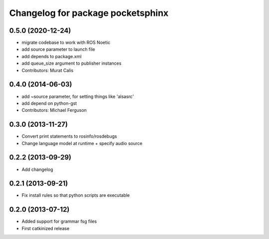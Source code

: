 ^^^^^^^^^^^^^^^^^^^^^^^^^^^^^^^^^^
Changelog for package pocketsphinx
^^^^^^^^^^^^^^^^^^^^^^^^^^^^^^^^^^

0.5.0 (2020-12-24)
------------------
* migrate codebase to work with ROS Noetic
* add source parameter to launch file
* add depends to package.xml
* add queue_size argument to publisher instances
* Contributors: Murat Calis

0.4.0 (2014-06-03)
------------------
* add ~source parameter, for setting things like 'alsasrc'
* add depend on python-gst
* Contributors: Michael Ferguson

0.3.0 (2013-11-27)
------------------
* Convert print statements to rosinfo/rosdebugs
* Change language model at runtime + specify audio source

0.2.2 (2013-09-29)
------------------
* Add changelog

0.2.1 (2013-09-21)
------------------
* Fix install rules so that python scripts are executable

0.2.0 (2013-07-12)
------------------
* Added support for grammar fsg files
* First catkinized release
